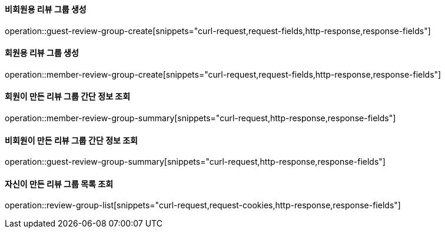==== 비회원용 리뷰 그룹 생성

operation::guest-review-group-create[snippets="curl-request,request-fields,http-response,response-fields"]

==== 회원용 리뷰 그룹 생성

operation::member-review-group-create[snippets="curl-request,request-fields,http-response,response-fields"]

==== 회원이 만든 리뷰 그룹 간단 정보 조회

operation::member-review-group-summary[snippets="curl-request,http-response,response-fields"]

==== 비회원이 만든 리뷰 그룹 간단 정보 조회

operation::guest-review-group-summary[snippets="curl-request,http-response,response-fields"]

==== 자신이 만든 리뷰 그룹 목록 조회

operation::review-group-list[snippets="curl-request,request-cookies,http-response,response-fields"]
